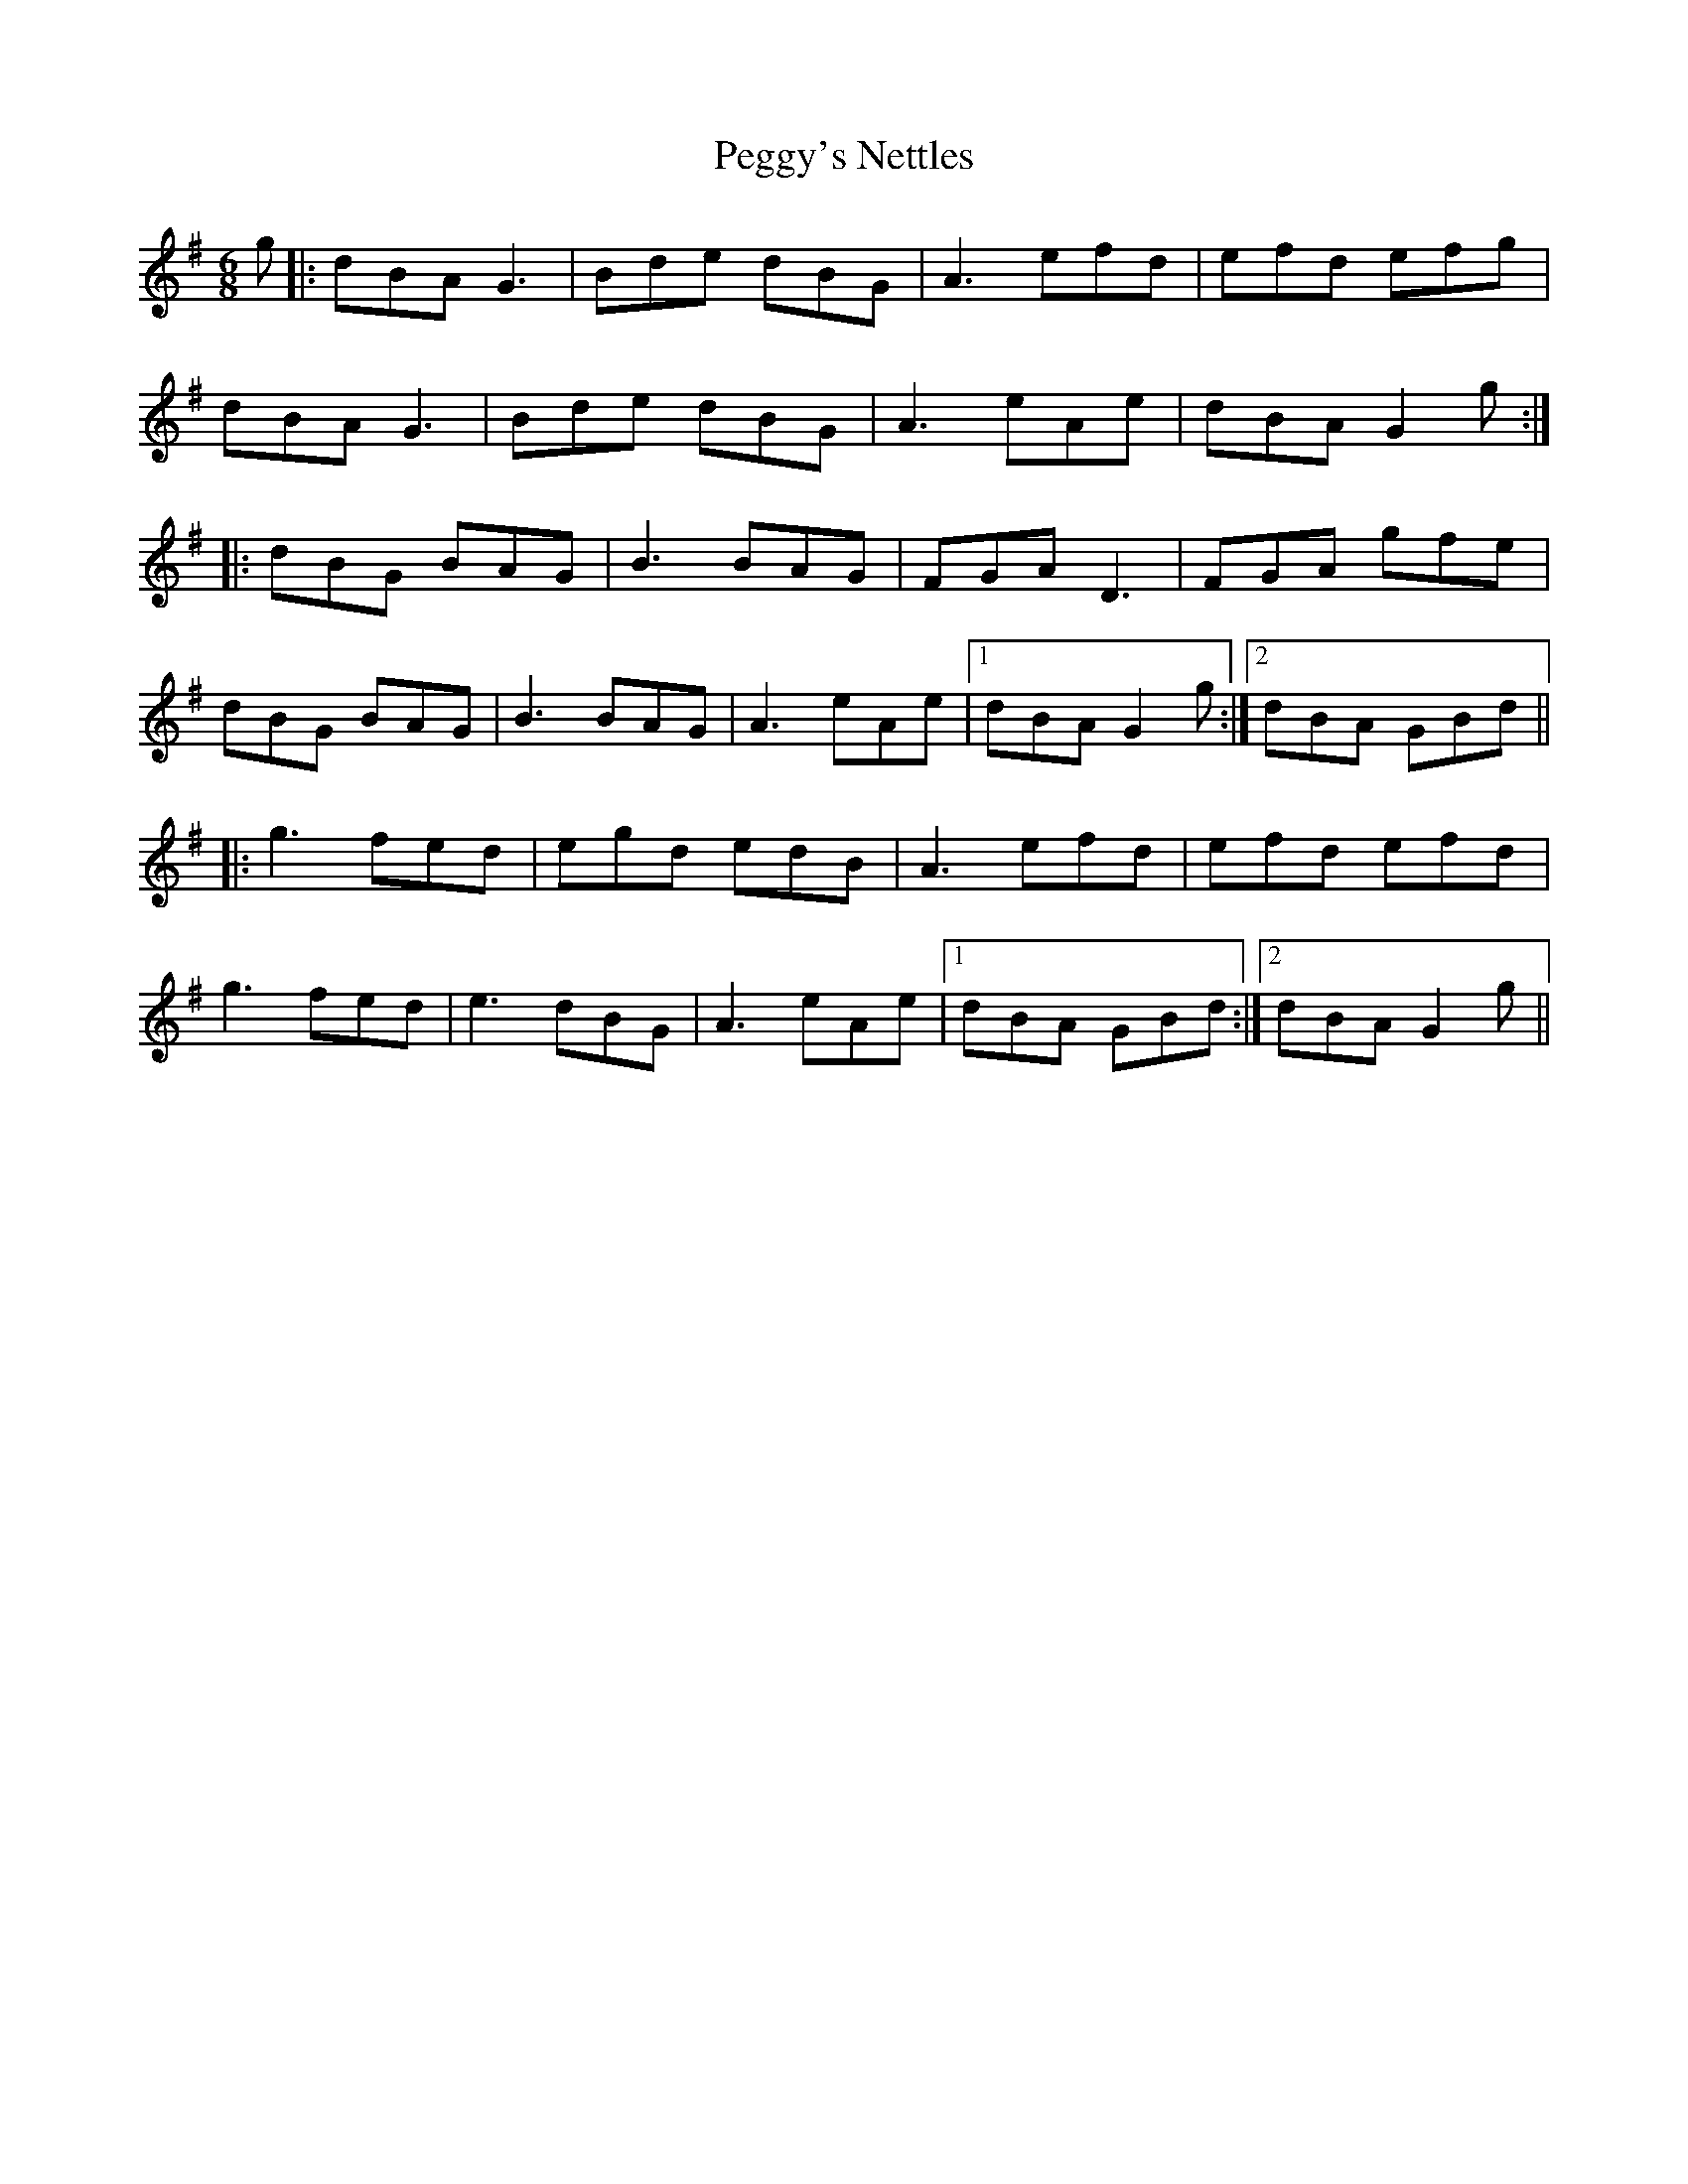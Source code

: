 X: 32049
T: Peggy's Nettles
R: jig
M: 6/8
K: Gmajor
g|:dBA G3|Bde dBG|A3 efd|efd efg|
dBA G3|Bde dBG|A3 eAe|dBA G2g:|
|:dBG BAG|B3 BAG|FGA D3|FGA gfe|
dBG BAG|B3 BAG|A3 eAe|1 dBA G2g:|2 dBA GBd||
|:g3 fed|egd edB|A3 efd|efd efd|
g3 fed|e3 dBG|A3 eAe|1 dBA GBd:|2 dBA G2g||

